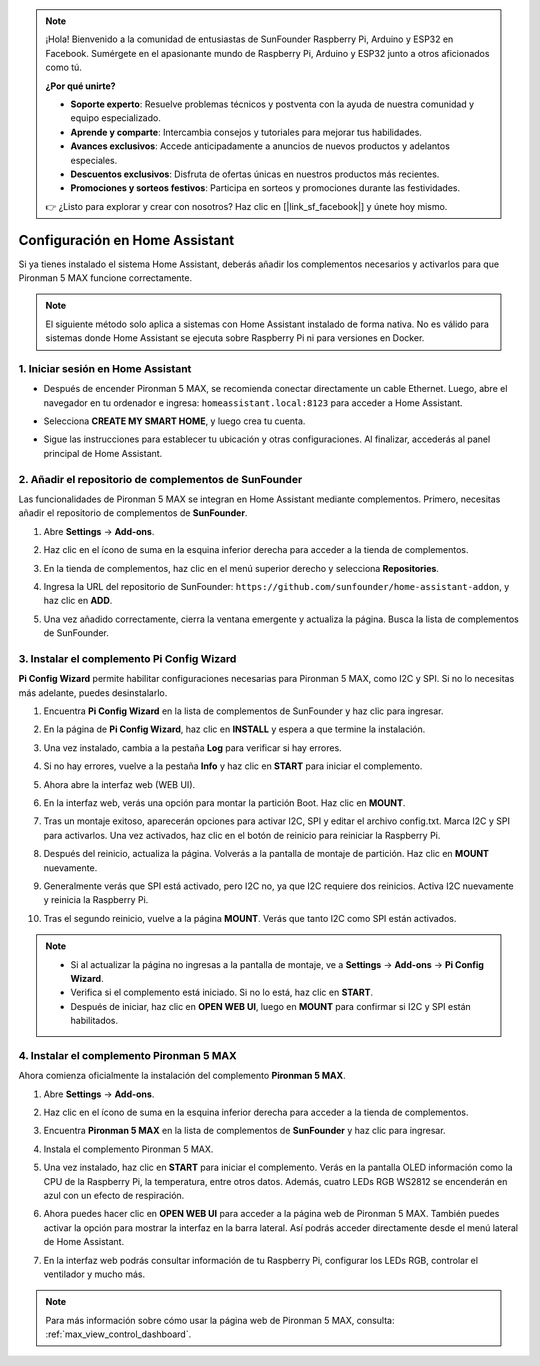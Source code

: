 .. note:: 

    ¡Hola! Bienvenido a la comunidad de entusiastas de SunFounder Raspberry Pi, Arduino y ESP32 en Facebook. Sumérgete en el apasionante mundo de Raspberry Pi, Arduino y ESP32 junto a otros aficionados como tú.

    **¿Por qué unirte?**

    - **Soporte experto**: Resuelve problemas técnicos y postventa con la ayuda de nuestra comunidad y equipo especializado.
    - **Aprende y comparte**: Intercambia consejos y tutoriales para mejorar tus habilidades.
    - **Avances exclusivos**: Accede anticipadamente a anuncios de nuevos productos y adelantos especiales.
    - **Descuentos exclusivos**: Disfruta de ofertas únicas en nuestros productos más recientes.
    - **Promociones y sorteos festivos**: Participa en sorteos y promociones durante las festividades.

    👉 ¿Listo para explorar y crear con nosotros? Haz clic en [|link_sf_facebook|] y únete hoy mismo.

Configuración en Home Assistant
============================================

Si ya tienes instalado el sistema Home Assistant, deberás añadir los complementos necesarios y activarlos para que Pironman 5 MAX funcione correctamente.

.. note::

    El siguiente método solo aplica a sistemas con Home Assistant instalado de forma nativa. No es válido para sistemas donde Home Assistant se ejecuta sobre Raspberry Pi ni para versiones en Docker.

1. Iniciar sesión en Home Assistant
--------------------------------------------

* Después de encender Pironman 5 MAX, se recomienda conectar directamente un cable Ethernet. Luego, abre el navegador en tu ordenador e ingresa: ``homeassistant.local:8123`` para acceder a Home Assistant.

  .. image:: img/home_login.png
   :width: 90%


* Selecciona **CREATE MY SMART HOME**, y luego crea tu cuenta.

  .. image:: img/home_account.png
   :width: 90%

* Sigue las instrucciones para establecer tu ubicación y otras configuraciones. Al finalizar, accederás al panel principal de Home Assistant.

  .. image:: img/home_dashboard.png
   :width: 90%


2. Añadir el repositorio de complementos de SunFounder
------------------------------------------------------------

Las funcionalidades de Pironman 5 MAX se integran en Home Assistant mediante complementos. Primero, necesitas añadir el repositorio de complementos de **SunFounder**.

#. Abre **Settings** -> **Add-ons**.

   .. image:: img/home_setting_addon.png
      :width: 90%

#. Haz clic en el ícono de suma en la esquina inferior derecha para acceder a la tienda de complementos.

   .. image:: img/home_addon.png
      :width: 90%

#. En la tienda de complementos, haz clic en el menú superior derecho y selecciona **Repositories**.

   .. image:: img/home_add_res.png
      :width: 90%

#. Ingresa la URL del repositorio de SunFounder: ``https://github.com/sunfounder/home-assistant-addon``, y haz clic en **ADD**.

   .. image:: img/home_res_add.png
      :width: 90%

#. Una vez añadido correctamente, cierra la ventana emergente y actualiza la página. Busca la lista de complementos de SunFounder.

   .. image:: img/home_addon_list.png
         :width: 90%

3. Instalar el complemento **Pi Config Wizard**
------------------------------------------------------

**Pi Config Wizard** permite habilitar configuraciones necesarias para Pironman 5 MAX, como I2C y SPI. Si no lo necesitas más adelante, puedes desinstalarlo.

#. Encuentra **Pi Config Wizard** en la lista de complementos de SunFounder y haz clic para ingresar.

   .. image:: img/home_pi_config.png
      :width: 90%

#. En la página de **Pi Config Wizard**, haz clic en **INSTALL** y espera a que termine la instalación.

   .. image:: img/home_config_install.png
      :width: 90%

#. Una vez instalado, cambia a la pestaña **Log** para verificar si hay errores.

   .. image:: img/home_log.png
      :width: 90%

#. Si no hay errores, vuelve a la pestaña **Info** y haz clic en **START** para iniciar el complemento.

   .. image:: img/home_start.png
      :width: 90%

#. Ahora abre la interfaz web (WEB UI).

   .. image:: img/home_open_web_ui.png
      :width: 90%

#. En la interfaz web, verás una opción para montar la partición Boot. Haz clic en **MOUNT**.

   .. image:: img/home_mount_boot.png
      :width: 90%

#. Tras un montaje exitoso, aparecerán opciones para activar I2C, SPI y editar el archivo config.txt. Marca I2C y SPI para activarlos. Una vez activados, haz clic en el botón de reinicio para reiniciar la Raspberry Pi.

   .. image:: img/home_i2c_spi.png
      :width: 90%

#. Después del reinicio, actualiza la página. Volverás a la pantalla de montaje de partición. Haz clic en **MOUNT** nuevamente.

   .. image:: img/home_mount_boot.png
      :width: 90%

#. Generalmente verás que SPI está activado, pero I2C no, ya que I2C requiere dos reinicios. Activa I2C nuevamente y reinicia la Raspberry Pi.

   .. image:: img/home_enable_i2c.png
      :width: 90%

#. Tras el segundo reinicio, vuelve a la página **MOUNT**. Verás que tanto I2C como SPI están activados.

   .. image:: img/home_i2c_spi_enable.png
      :width: 90%

.. note::

    * Si al actualizar la página no ingresas a la pantalla de montaje, ve a **Settings** -> **Add-ons** -> **Pi Config Wizard**.
    * Verifica si el complemento está iniciado. Si no lo está, haz clic en **START**.
    * Después de iniciar, haz clic en **OPEN WEB UI**, luego en **MOUNT** para confirmar si I2C y SPI están habilitados.

4. Instalar el complemento **Pironman 5 MAX**
---------------------------------------------

Ahora comienza oficialmente la instalación del complemento **Pironman 5 MAX**.

#. Abre **Settings** -> **Add-ons**.

   .. image:: img/home_setting_addon.png
      :width: 90%

#. Haz clic en el ícono de suma en la esquina inferior derecha para acceder a la tienda de complementos.

   .. image:: img/home_addon.png
      :width: 90%

#. Encuentra **Pironman 5 MAX** en la lista de complementos de **SunFounder** y haz clic para ingresar.

   .. image:: img/home_pironman5_max_addon.png
      :width: 90%

#. Instala el complemento Pironman 5 MAX.

   .. image:: img/home_pironman5_max_addon_install.png
      :width: 90%

#. Una vez instalado, haz clic en **START** para iniciar el complemento. Verás en la pantalla OLED información como la CPU de la Raspberry Pi, la temperatura, entre otros datos. Además, cuatro LEDs RGB WS2812 se encenderán en azul con un efecto de respiración.

   .. image:: img/home_pironman5_max_addon_start.png
      :width: 90%

#. Ahora puedes hacer clic en **OPEN WEB UI** para acceder a la página web de Pironman 5 MAX. También puedes activar la opción para mostrar la interfaz en la barra lateral. Así podrás acceder directamente desde el menú lateral de Home Assistant.

   .. image:: img/home_pironman5_max_webui.png
      :width: 90%

#. En la interfaz web podrás consultar información de tu Raspberry Pi, configurar los LEDs RGB, controlar el ventilador y mucho más.

   .. image:: img/home_web.png
      :width: 90%

.. note::

    Para más información sobre cómo usar la página web de Pironman 5 MAX, consulta: :ref:`max_view_control_dashboard`.
